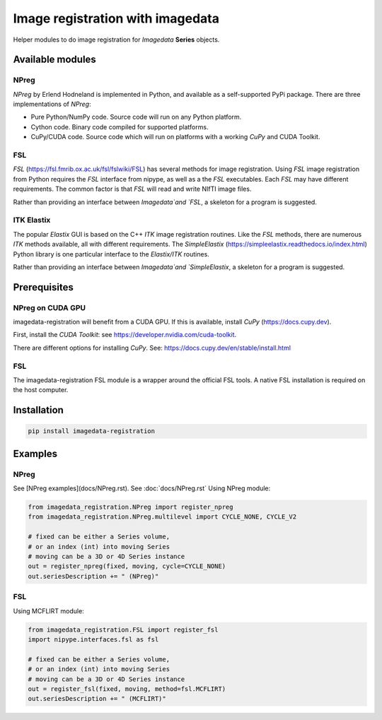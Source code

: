 #################################
Image registration with imagedata
#################################

|Docs Badge| |buildstatus|  |coverage| |pypi|


Helper modules to do
image registration for `Imagedata` **Series** objects.

Available modules
#################

NPreg
-----

`NPreg` by Erlend Hodneland is implemented in Python,
and available as a self-supported PyPi package.
There are three implementations of `NPreg`:

* Pure Python/NumPy code. Source code will run on any Python platform.
* Cython code. Binary code compiled for supported platforms.
* CuPy/CUDA code. Source code which will run on platforms with a working `CuPy` and CUDA Toolkit.

FSL
---

`FSL`
(https://fsl.fmrib.ox.ac.uk/fsl/fslwiki/FSL)
has several methods for image registration.
Using `FSL` image registration from Python requires the `FSL` interface from
nipype, as well as a the `FSL` executables.
Each `FSL` may have different requirements.
The common factor is that `FSL` will read and write NIfTI image files.

Rather than providing an interface between `Imagedata`and `FSL`,
a skeleton for a program is suggested.

ITK Elastix
-----------

The popular `Elastix` GUI is based on the C++ `ITK` image registration routines.
Like the `FSL` methods, there are numerous `ITK` methods available, all with
different requirements.
The `SimpleElastix`
(https://simpleelastix.readthedocs.io/index.html)
Python library is one particular interface to the `Elastix/ITK` routines.

Rather than providing an interface between `Imagedata`and `SimpleElastix`,
a skeleton for a program is suggested.

Prerequisites
#############

NPreg on CUDA GPU
-----------------

imagedata-registration will benefit from a CUDA GPU. If this is available,
install `CuPy` (https://docs.cupy.dev).

First, install the `CUDA Toolkit`: see https://developer.nvidia.com/cuda-toolkit.

There are different options for installing `CuPy`. See:
https://docs.cupy.dev/en/stable/install.html

FSL
---

The imagedata-registration FSL module is a wrapper around the official FSL tools.
A native FSL installation is required on the host computer.

Installation
############

.. code-block::

    pip install imagedata-registration

Examples
########

NPreg
-----

See [NPreg examples](docs/NPreg.rst).
See :doc:`docs/NPreg.rst`
Using NPreg module:

.. code-block:: python

    from imagedata_registration.NPreg import register_npreg
    from imagedata_registration.NPreg.multilevel import CYCLE_NONE, CYCLE_V2

    # fixed can be either a Series volume,
    # or an index (int) into moving Series
    # moving can be a 3D or 4D Series instance
    out = register_npreg(fixed, moving, cycle=CYCLE_NONE)
    out.seriesDescription += " (NPreg)"

FSL
---

Using MCFLIRT module:

.. code-block:: python

    from imagedata_registration.FSL import register_fsl
    import nipype.interfaces.fsl as fsl

    # fixed can be either a Series volume,
    # or an index (int) into moving Series
    # moving can be a 3D or 4D Series instance
    out = register_fsl(fixed, moving, method=fsl.MCFLIRT)
    out.seriesDescription += " (MCFLIRT)"


.. |Docs Badge| image:: https://readthedocs.org/projects/imagedata_registration/badge/
    :alt: Documentation Status
    :scale: 100%
    :target: https://imagedata_registration.readthedocs.io

.. |buildstatus| image:: https://github.com/erling6232/imagedata_registration/actions/workflows/build_wheels.yml/badge.svg
    :target: https://github.com/erling6232/imagedata_registration/actions?query=branch%3Amain
    :alt: Build Status

.. _buildstatus: https://github.com/erling6232/imagedata_registration/actions

.. |coverage| image:: https://codecov.io/gh/erling6232/imagedata_registration/branch/main/graph/badge.svg?token=1OPGNXJ8Z3
    :alt: Coverage
    :target: https://codecov.io/gh/erling6232/imagedata_registration

.. |pypi| image:: https://img.shields.io/pypi/v/imagedata-registration.svg
    :target: https://pypi.python.org/pypi/imagedata-registration
    :alt: PyPI Version


